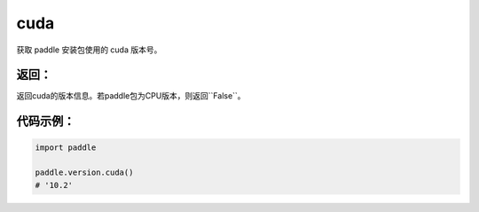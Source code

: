 .. _cn_api_paddle_version_cuda:

cuda
-------------------------------

.. py:function:: paddle.version.cuda()

获取 paddle 安装包使用的 cuda 版本号。


返回：
:::::::::
返回cuda的版本信息。若paddle包为CPU版本，则返回``False``。

代码示例：
::::::::::

.. code-block:: python

    import paddle

    paddle.version.cuda()
    # '10.2'

